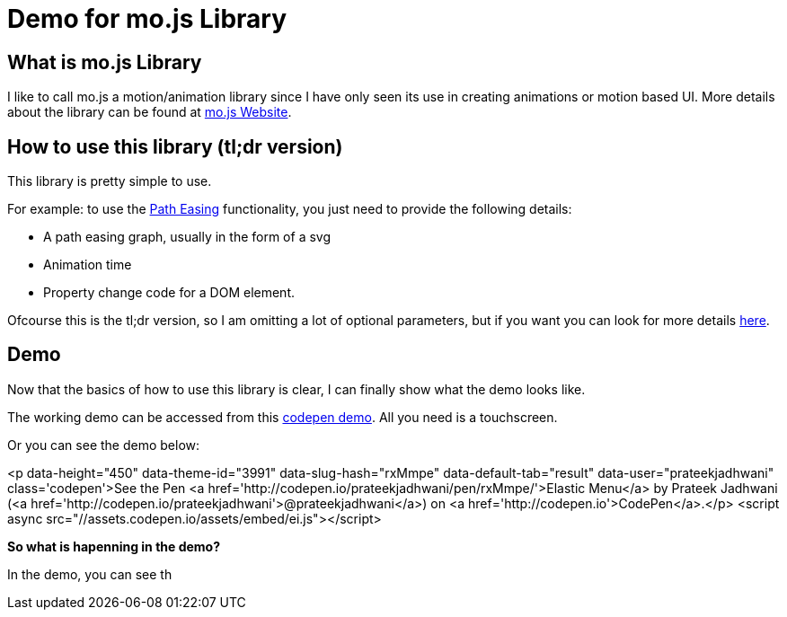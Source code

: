 = Demo for mo.js Library
:hp-tags: mo.js, demo, elastic menu


== What is mo.js Library
I like to call mo.js a motion/animation library since I have only seen its use in creating animations or motion based UI. More details about the library can be found at link:http://mojs.io/[mo.js Website].

== How to use this library (tl;dr version)
This library is pretty simple to use.

For example: to use the link:http://mojs.io/tutorials/easing/path-easing/[Path Easing] functionality, you just need to provide the following details:

* A path easing graph, usually in the form of a svg
* Animation time
* Property change code for a DOM element.

Ofcourse this is the tl;dr version, so I am omitting a lot of optional parameters, but if you want you can look for more details link:http://mojs.io/tutorials/easing/path-easing/[here].

== Demo
Now that the basics of how to use this library is clear, I can finally show what the demo looks like.

// image file here

The working demo can be accessed from this link:http://codepen.io/prateekjadhwani/full/rxMmpe/[codepen demo]. All you need is a touchscreen.

Or you can see the demo below:


<p data-height="450" data-theme-id="3991" data-slug-hash="rxMmpe" data-default-tab="result" data-user="prateekjadhwani" class='codepen'>See the Pen <a href='http://codepen.io/prateekjadhwani/pen/rxMmpe/'>Elastic Menu</a> by Prateek Jadhwani (<a href='http://codepen.io/prateekjadhwani'>@prateekjadhwani</a>) on <a href='http://codepen.io'>CodePen</a>.</p>
<script async src="//assets.codepen.io/assets/embed/ei.js"></script>

*So what is hapenning in the demo?*

In the demo, you can see th



